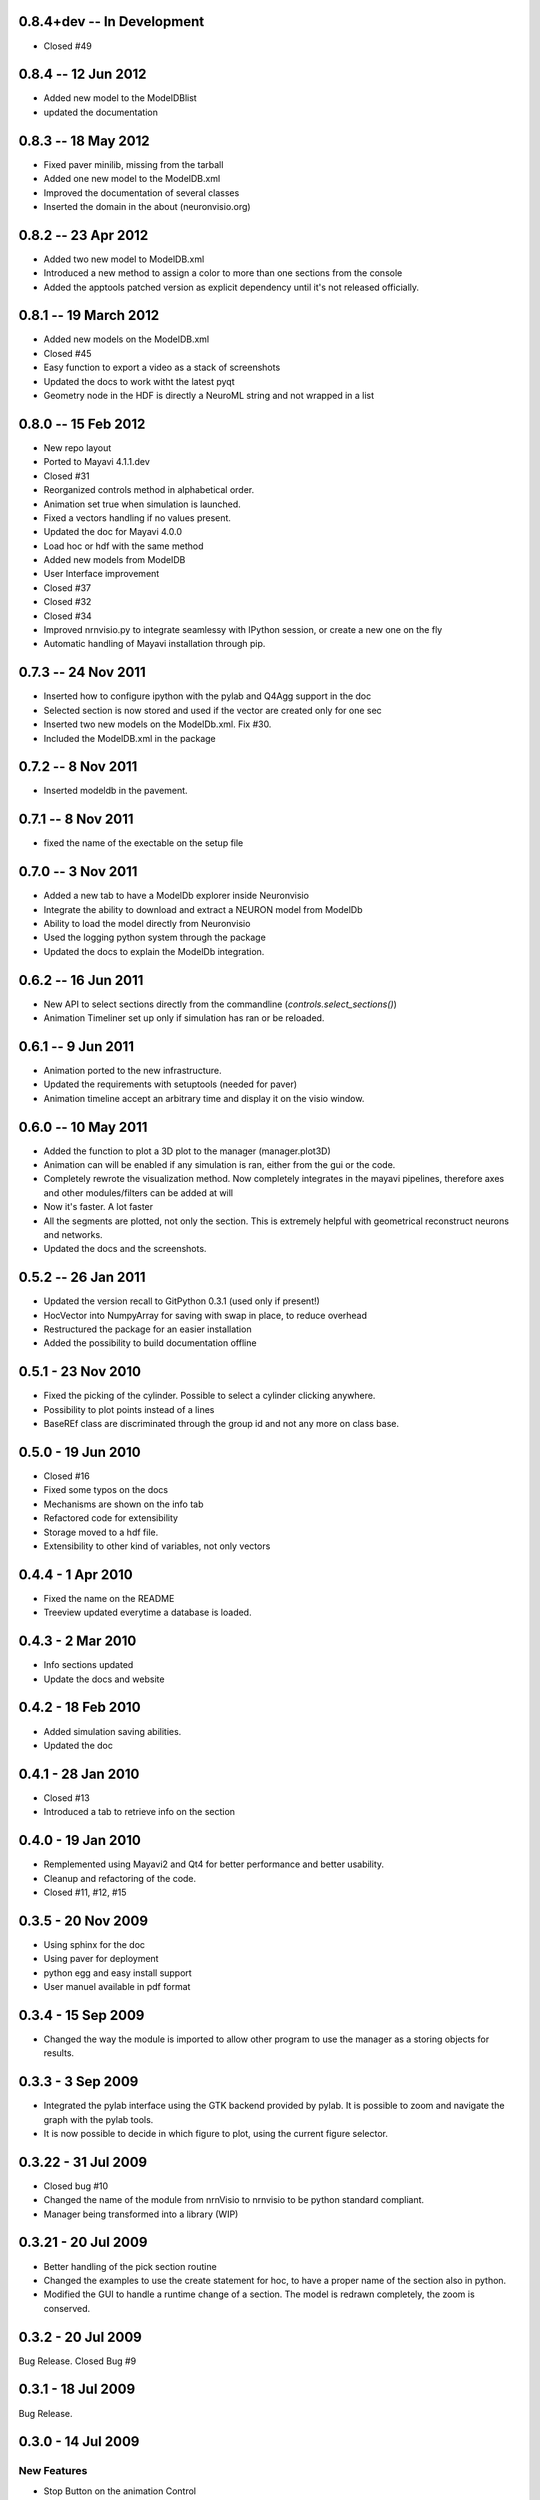 0.8.4+dev -- In Development
===========================

- Closed #49

0.8.4 -- 12 Jun 2012
====================

- Added new model to the ModelDBlist
- updated the documentation

0.8.3 -- 18 May 2012 
====================

- Fixed paver minilib, missing from the tarball
- Added one new model to the ModelDB.xml
- Improved the documentation of several classes
- Inserted the domain in the about (neuronvisio.org)

0.8.2 -- 23 Apr 2012
====================

- Added two new model to ModelDB.xml
- Introduced a new method to assign a color to more than one sections from 
  the console
- Added the apptools patched version as explicit dependency until it's not
  released officially.

0.8.1 -- 19 March 2012
======================

- Added new models on the ModelDB.xml
- Closed #45
- Easy function to export a video as a stack of screenshots
- Updated the docs to work witht the latest pyqt
- Geometry node in the HDF is directly a NeuroML string 
  and not wrapped in a list 

0.8.0 -- 15 Feb 2012
====================

- New repo layout
- Ported to Mayavi 4.1.1.dev
- Closed #31
- Reorganized controls method in alphabetical order.
- Animation set true when simulation is launched.
- Fixed a vectors handling if no values present.
- Updated the doc for Mayavi 4.0.0
- Load hoc or hdf with the same method
- Added new models from ModelDB
- User Interface improvement
- Closed #37
- Closed #32
- Closed #34
- Improved nrnvisio.py to integrate seamlessy with IPython session, 
  or create a new one on the fly
- Automatic handling of Mayavi installation through pip.

0.7.3 -- 24 Nov 2011  
====================

- Inserted how to configure ipython with the pylab and Q4Agg support in the doc
- Selected section is now stored and used if the vector are created only for one sec
- Inserted two new models on the ModelDb.xml. Fix #30.
- Included the ModelDB.xml in the package

0.7.2 -- 8 Nov 2011
===================

- Inserted modeldb in the pavement.

0.7.1 -- 8 Nov 2011
===================

- fixed the name of the exectable on the setup file

0.7.0 -- 3 Nov 2011
===================

- Added a new tab to have a ModelDb explorer inside Neuronvisio 
- Integrate the ability to download and extract a NEURON model from ModelDb
- Ability to load the model directly from Neuronvisio
- Used the logging python system through the package
- Updated the docs to explain the ModelDb integration. 


0.6.2 -- 16 Jun 2011
====================

- New API to select sections directly from the commandline 
  (`controls.select_sections()`)
- Animation Timeliner set up only if simulation has ran or be 
  reloaded.


0.6.1 -- 9 Jun 2011
===================

- Animation ported to the new infrastructure.
- Updated the requirements with setuptools (needed for paver)
- Animation timeline accept an arbitrary time and display it on the 
  visio window.

0.6.0 -- 10 May 2011
====================

- Added the function to plot a 3D plot to the manager (manager.plot3D)
- Animation can will be enabled if any simulation is ran, either from the gui 
  or the code.
- Completely rewrote the visualization method. Now completely integrates in the mayavi pipelines, 
  therefore axes and other modules/filters can be added at will
- Now it's faster. A lot faster
- All the segments are plotted, not only the section. This is extremely helpful with geometrical reconstruct 
  neurons and networks.
- Updated the docs and the screenshots.

0.5.2 -- 26 Jan 2011
====================

- Updated the version recall to GitPython 0.3.1 (used only if present!)
- HocVector into NumpyArray for saving with swap in place, to reduce overhead
- Restructured the package for an easier installation
- Added the possibility to build documentation offline


0.5.1 - 23 Nov 2010
===================

- Fixed the picking of the cylinder. Possible to select a cylinder 
  clicking anywhere.
- Possibility to plot points instead of a lines
- BaseREf class are discriminated through the group id and not any more on
  class base.


0.5.0 - 19 Jun 2010
===================

- Closed #16
- Fixed some typos on the docs
- Mechanisms are shown on the info tab
- Refactored code for extensibility
- Storage moved to a hdf file.
- Extensibility to other kind of variables, not only vectors

0.4.4 - 1 Apr 2010
==================

- Fixed the name on the README
- Treeview updated everytime a database is loaded.


0.4.3 - 2 Mar 2010
==================

- Info sections updated
- Update the docs and website


0.4.2 - 18 Feb 2010
===================

- Added simulation saving abilities.
- Updated the doc


0.4.1 - 28 Jan 2010
========================

- Closed #13
- Introduced a tab to retrieve info on the section

0.4.0 - 19 Jan 2010
========================

- Remplemented using Mayavi2 and Qt4 for better performance and better usability.
- Cleanup and refactoring of the code.
- Closed #11, #12, #15

0.3.5 - 20 Nov 2009 
===================

- Using sphinx for the doc
- Using paver for deployment
- python egg and easy install support
- User manuel available in pdf format


0.3.4 - 15 Sep 2009
===================

- Changed the way the module is imported to allow other program to use the manager 
  as a storing objects for results.

0.3.3 - 3 Sep 2009
==================

- Integrated the pylab interface using the GTK backend provided by pylab. 
  It is possible to zoom and navigate the graph with the pylab tools.
- It is now possible to decide in which figure to plot, using the current figure selector.

0.3.22 - 31 Jul 2009
====================

- Closed bug #10
- Changed the name of the module from nrnVisio to nrnvisio to be python
  standard compliant.
- Manager being transformed into a library (WIP)

0.3.21 - 20 Jul 2009
====================

- Better handling of the pick section routine
- Changed the examples to use the create statement for hoc, to have 
  a proper name of the section also in python.
- Modified the GUI to handle a runtime change of a section. The model is redrawn
  completely, the zoom is conserved.

0.3.2 - 20 Jul 2009
===================

Bug Release. Closed Bug #9

0.3.1 - 18 Jul 2009
===================

Bug Release.

0.3.0 - 14 Jul 2009
===================

New Features
------------

- Stop Button on the animation Control
- Better handling on the timeline updating routine.

BUGFixes
--------

- Closed bug #8
- Closed bug #3


0.2.0 - 6 Jul 2009
==================

New Features
------------

Some new features has been introduced:

- User defined color. The user can now change the colors of the model for a better contrast.
- Info tab. Reports the properties of the selected section.

BUGFixes
--------

- Closed bug #4
- Closed bug #5
- Closed bug #6



0.1.0 - 30 Jun 2009
===================

Fist public release.
 
Features
--------

- 3D visualization of the model with the possibility to change it runtime
- Creation of vectors to record any variable present in the section
- Pylab integration to plot directly the result of the simulation
- Explore of the timecourse of any variable among time using a color coded scale in the 3d representation
- the GUI runs in its own thread so it's possible to use the console to modify/interact with the model.
